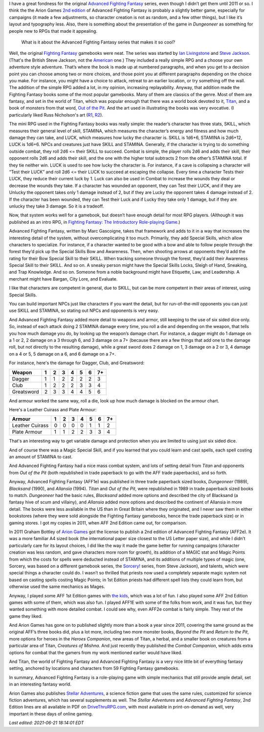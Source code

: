 .. title: Why I like Advanced Fighting Fantasy
.. slug: why-i-like-advanced-fighting-fantasy
.. date: 2021-06-21 12:48:21 UTC-04:00
.. tags: advanced fighting fantasy,rpg,fighting fantasy,stellar adventures,titan,out of the pit
.. category: gaming
.. link: 
.. description: 
.. type: text

I have a great fondness for the original `Advanced Fighting Fantasy`_
series, even though I didn’t get them until 2011 or so.  I think the
the Arion Games `2nd edition`_ of Advanced Fighting Fantasy is
probably a slightly better game, especially for campaigns (it made a
few adjustments, so character creation is not as random, and a few
other things), but I like it’s layout and typography less.  Also,
there is something about the presentation of the game in `Dungeoneer`
as something for people new to RPGs that made it appealing.

.. _Advanced Fighting Fantasy: https://en.wikipedia.org/wiki/Advanced_Fighting_Fantasy
.. _2nd edition: https://en.wikipedia.org/wiki/Advanced_Fighting_Fantasy#Advanced_Fighting_Fantasy_titles_published_by_Arion_Games_(2011-present)

    What is it about the Advanced Fighting Fantasy series that makes
    it so cool?

Well, the original `Fighting Fantasy`_ gamebooks were neat.  The
series was started by `Ian Livingstone`_ and `Steve Jackson`_.
(That's the British Steve Jackson, not the American_ one.)  They
included a really simple RPG and a choose your own adventure style
adventure.  That’s where the book is made up at numbered paragraphs,
and when you get to a decision point you can choose among two or more
choices, and those point you at different paragraphs depending on the
choice you make.  For instance, you might have a choice to attack,
retreat to an earlier location, or try something off the wall.  The
addition of the simple RPG added a lot, in my opinion, increasing
replayability.  Anyway, that addition made the Fighting Fantasy books
some of the most popular gamebooks.  Many of them are classics of the
genre.  Most of them are fantasy, and set in the world of Titan, which
was popular enough that there was a world book devoted to it,
`Titan`_, and a book of monsters from that word, `Out of the Pit`_.
And the art used in illustrating the books was very evocative.  (I
particularly liked Russ Nicholson's art (R1_, R2_).

.. _Ian Livingstone: https://en.wikipedia.org/wiki/Ian_Livingstone
.. _Steve Jackson: https://en.wikipedia.org/wiki/Steve_Jackson_(British_game_designer)
.. _American: https://en.wikipedia.org/wiki/Steve_Jackson_(American_game_designer)
.. _Fighting Fantasy: https://en.wikipedia.org/wiki/Fighting_Fantasy
.. _Titan: https://en.wikipedia.org/wiki/Titan_(Fighting_Fantasy_book)
.. _Out of the Pit: https://fightingfantasy.fandom.com/wiki/Out_of_the_Pit
.. _R1: https://russnicholson.blogspot.com/
.. _R2: https://en.wikipedia.org/wiki/Russ_Nicholson

The mini RPG used in the Fighting Fantasy books was really simple: the
reader’s character has three stats, SKILL, which measures their
general level of skill, STAMINA, which measures the character’s energy
and fitness and how much damage they can take, and LUCK, which
measures how lucky the character is.  SKILL is 1d6+6, STAMINA is
2d6+12, LUCK is 1d6+6.  NPCs and creatures just have SKILL and
STAMINA.  Generally, if the character is trying to do something
outside combat, they roll 2d6 <= their SKILL to succeed.  Combat is
simple, the player rolls 2d6 and adds their skill, their opponent
rolls 2d6 and adds their skill, and the one with the higher total
subtracts 2 from the other’s STAMINA total.  If they tie neither win.
LUCK is used to see how lucky the character is.  For instance, if a
cave is collapsing a character will “Test their LUCK” and roll 2d6 <=
their LUCK to succeed at escaping the collapse.  Every time a
character Tests their LUCK, they reduce their current luck by 1.
Luck can also be used in Combat to increase the wounds they deal or
decrease the wounds they take.  If a character has wounded an
opponent, they can Test their LUCK, and if they are Unlucky the
opponent takes only 1 damage instead of 2, but if they are Lucky the
opponent takes 4 damage instead of 2.  If the character has been
wounded, they can Test their Luck and if Lucky they take only 1
damage, but if they are unlucky they take 3 damage.  So it is a
tradeoff.

Now, that system works well for a gamebook, but doesn’t have enough
detail for most RPG players.  (Although it was published as an intro
RPG, in `Fighting Fantasy: The Introductory Role-playing Game`__.)

__ https://fightingfantasy.fandom.com/wiki/Fighting_Fantasy_-_The_Introductory_Role-playing_Game

Advanced Fighting Fantasy, written by Marc Gascoigne, takes that
framework and adds to it in a way that increases the interesting
detail of the system, without overcomplicating it too much.
Primarily, they add Special Skills, which allow characters to
specialize.  For instance, if a character wanted to be good with a bow
and able to follow people through the forest they’d pick up the
Special Skills Bow and Awareness.  Then, when shooting arrows at
opponents they’d add the rating for their Bow Special Skill to their
SKILL.  When tracking someone through the forest, they’d add their
Awareness Special Skill to their SKILL.  And so on.  A sneaky person
might have the Special Skills Locks, Sleigh of Hand, Sneaking, and
Trap Knowledge.  And so on.  Someone from a noble background might
have Etiquette, Law, and Leadership.  A merchant might have Bargan,
City Lore, and Evaluate.

I like that characters are competent in general, due to SKILL, but can
be more competent in their areas of interest, using Special Skills.

You can build important NPCs just like characters if you want the
detail, but for run-of-the-mill opponents you can just use SKILL and
STAMINA, so stating out NPCs and opponents is very easy.

And Advanced Fighting Fantasy added more detail to weapons and armor,
still keeping to the use of six sided dice only. So, instead of each
attack doing 2 STAMINA damage every time, you roll a die and depending
on the weapon, that tells you how much damage you do, by looking up
the weapon’s damage chart.  For instance, a dagger might do 1 damage
on a 1 or 2, 2 damage on a 3 through 6, and 3 damage on a 7+ (because
there are a few things that add one to the damage roll, but not
directly to the resulting damage), while a great sword does 2 damage
on 1, 3 damage on a 2 or 3, 4 damage on a 4 or 5, 5 damage on a 6, and
6 damage on a 7+.

For instance, here's the damage for Dagger, Club, and Greatsword:

===========  = = = = = = ==
Weapon       1 2 3 4 5 6 7+
===========  = = = = = = ==
Dagger       1 1 2 2 2 2 3
Club         1 2 2 2 3 3 4
Greatsword   2 3 3 4 4 5 6
===========  = = = = = = ==

And armour worked the same way, roll a die, look up how much damage is
blocked on the armour chart.

Here's a Leather Cuirass and Plate Armour:

================ = = = = = = ==
Armour           1 2 3 4 5 6 7+
================ = = = = = = ==
Leather Cuirass  0 0 0 0 1 1 2
Plate Armour     1 1 2 2 3 3 4
================ = = = = = = ==

That's an interesting way to get variable damage and protection when
you are limited to using just six sided dice.

And of course there was a Magic Special Skill, and if you learned that
you could learn and cast spells, each spell costing an amount of
STAMINA to cast.

And Advanced Fighting Fantasy had a nice mass combat system, and lots
of setting detail from `Titan` and opponents from `Out of the Pit`
(both republished in trade paperback to go with the AFF trade
paperbacks), and so forth.

Anyway, Advanced Fighting Fantasy (AFF1e) was published in three trade
paperback sized books, `Dungeoneer` (1989), `Blacksand` (1990), and
`Allansia` (1994).  `Titan` and `Out of the Pit`, were republished in
1989 in trade paperback sized books to match.  `Dungeoneer` had the
basic rules, `Blacksand` added more options and described the city of
Blacksand (a fantasy hive of scum and villainy), and `Allansia` added
more options and described the continent of Allansia in more detail.
The books were less available in the US than in Great Britain where
they originated, and I never saw them in either bookstores (where they
were sold alongside the Fighting Fantasy gamebooks, hence the trade
paperback size) or in gaming stores.  I got my copies in 2011, when
AFF 2nd Edition came out, for comparison.

In 2011 Graham Bottley of `Arion Games`_ got the license to publish a
2nd edition of Advanced Fighting Fantasy (AFF2e).  It was a more
familiar A4 sized book (the international paper size closest to the US
Letter paper size), and while I didn’t particularly care for its
layout choices, I did like the way it made the game better for running
campaigns (character creation was less random, and gave characters
more room for growth), its addition of a MAGIC stat and Magic Points
from which the costs for spells were deducted instead of STAMINA, and
its additions of multiple types of magic (one, Sorcery, was based on a
different gamebook series, the `Sorcery!`_ series, from Steve
Jackson), and talents, which were special things a character could do.
I wasn’t so thrilled that priests now used a completely separate magic
system not based on casting spells costing Magic Points; in 1st
Edition priests had different spell lists they could learn from, but
otherwise used the same mechanics as Mages.

.. _Arion Games: http://arion-games.com/
.. _Sorcery!: https://en.wikipedia.org/wiki/Steve_Jackson%27s_Sorcery!

Anyway, I played some AFF 1st Edition games with `the kids`_, which
was a lot of fun.  I also played some AFF 2nd Edition games with some
of them, which was also fun.  I played AFF1E with some of the folks
from work, and it was fun, but they wanted something with more
detailed combat.  I could see why, even AFF2e combat is fairly simple.
They rest of the game they liked.

.. _the kids: link://category/gaming/actual-play/the-kids

And Arion Games has gone on to published slightly more than a book a
year since 2011, covering the same ground as the original AFF’s three
books did, plus a lot more, including two more monster books, `Beyond
the Pit` and `Return to the Pit`, more options for heroes in the
`Heroes Companion`, new areas of Titan, a herbal, and a smaller book
on creatures from a particular area of Titan, `Creatures of Mishna`.
And just recently they published the `Combat Companion`, which adds
extra options for combat that the gamers from my work mentioned
earlier would have liked.

And Titan, the world of Fighting Fantasy and Advanced Fighting Fantasy
is a very nice little bit of everything fantasy setting, anchored by
locations and characters from 59 Fighting Fantasy gamebooks.

In summary, Advanced Fighting Fantasy is a role-playing game with
simple mechanics that still provide ample detail, set in an
interesting fantasy world.

Arion Games also publishes `Stellar Adventures`_, a science fiction
game that uses the same rules, customized for science fiction
adventures, which has several supplements as well.  The `Stellar
Adventures` and `Advanced Fighting Fantasy`, 2nd Edition lines are all
available in PDF on `DriveThruRPG.com`_, with most available in
print-on-demand as well, very important in these days of online
gaming.

.. _Stellar Adventures: https://www.drivethrurpg.com/product/214183/Stellar-Adventures
.. _DriveThruRPG.com: https://www.drivethrurpg.com/browse/pub/667/Arion-Games/subcategory/1684_25223/Advanced-Fighting-Fantasy


*Last edited: 2021-06-21 18:14:01 EDT*

..
   Local Variables:
   time-stamp-format: "%04y-%02m-%02d %02H:%02M:%02S %Z"
   time-stamp-start: "\\*Last edited:[ \t]+\\\\?"
   time-stamp-end: "\\*\\\\?\n"
   time-stamp-line-limit: -20
   End:
